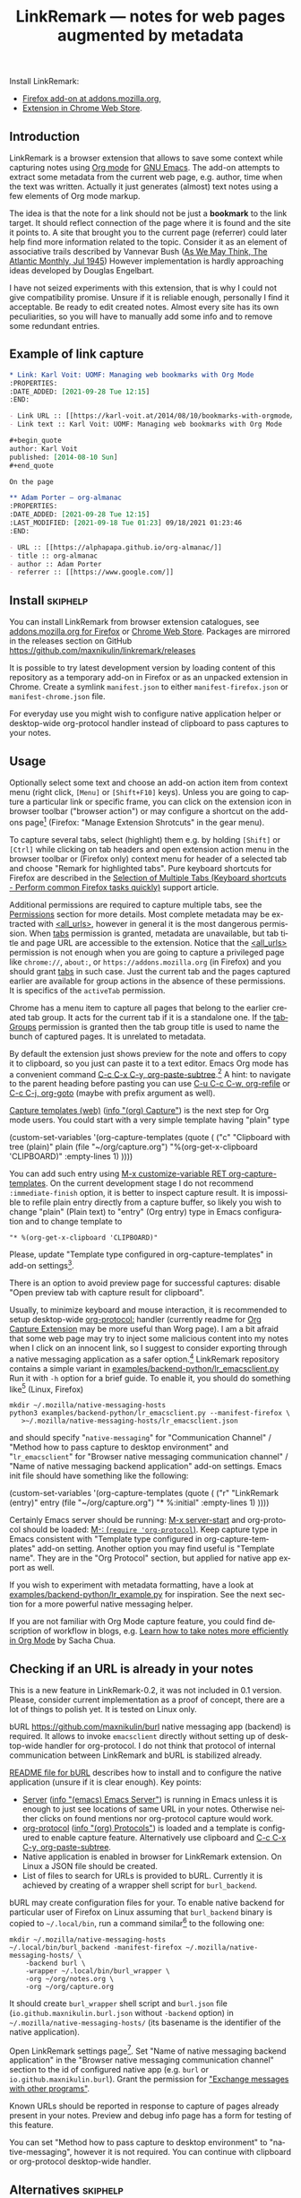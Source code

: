 
#+TITLE: LinkRemark — notes for web pages augmented by metadata
# - Disable subscript/superscripts since org-ruby ignores
#   markers around whole link description.
# - Enable footnotes. For various issues see
#   <https://github.com/wallyqs/org-ruby/issues/2>
# - Suppress subsections of Permissions.
#+OPTIONS: ^:nil f:t toc:1
#+PROPERTY: header-args :eval never-export :exports code :results silent
#+language: en

#+begin_comment
Due to limitation of GitHub Org renderer
- Do not use =verbatim= or ~code~ text in link description, see
  <https://github.com/wallyqs/org-ruby/issues/85>
- use =\quot= entity to avoid curly quotes in link description
  where verbatim text can not be used. =#+options: ':nil=
  does not affect GitHub rendering.
- Do not use first level headings to avoid multiple =<h1>= tags
  created by org-ruby, see
  <https://github.com/wallyqs/org-ruby/issues/88>
- Links between definitions and references do not work, see
  <https://github.com/wallyqs/org-ruby/issues/32>
#+end_comment

:skiphelp:
Install [[file:icons/lr-32.png]] LinkRemark:
- [[https://addons.mozilla.org/firefox/addon/linkremark/][Firefox add-on at addons.mozilla.org]],
- [[https://chrome.google.com/webstore/detail/mgmcoaemjnaehlliifkgljdnbpedihoe][Extension in Chrome Web Store]].
:end:

** Introduction
:PROPERTIES:
:CUSTOM_ID: introduction
:END:

LinkRemark is a browser extension that allows to save some context
while capturing notes using [[https://orgmode.org][Org mode]] for [[https://www.gnu.org/software/emacs/][GNU Emacs]].
The add-on attempts to extract some metadata from the current web page, e.g.
author, time when the text was written.
Actually it just generates (almost) text notes using a few elements
of Org mode markup.

The idea is that the note for a link should not be just a *bookmark*
to the link target. It should reflect connection of the page
where it is found and the site it points to.
A site that brought you to the current page (referrer) could later
help find more information related to the topic.
Consider it as an element of associative trails described by Vannevar Bush
([[https://www.theatlantic.com/magazine/archive/1945/07/as-we-may-think/303881/][As We May Think, The Atlantic Monthly, Jul 1945]])
However implementation is hardly approaching ideas developed
by Douglas Engelbart.

I have not seized experiments with this extension,
that is why I could not give compatibility promise.
Unsure if it is reliable enough, personally I find it acceptable.
Be ready to edit created notes. Almost every site has its own
peculiarities, so you will have to manually add some info
and to remove some redundant entries.

** Example of link capture
:PROPERTIES:
:CUSTOM_ID: example-of-link-capture
:END:

#+begin_src org
  ,* Link: Karl Voit: UOMF: Managing web bookmarks with Org Mode
  :PROPERTIES:
  :DATE_ADDED: [2021-09-28 Tue 12:15]
  :END:

  - Link URL :: [[https://karl-voit.at/2014/08/10/bookmarks-with-orgmode/]]
  - Link text :: Karl Voit: UOMF: Managing web bookmarks with Org Mode

  ,#+begin_quote
  author: Karl Voit
  published: [2014-08-10 Sun]
  ,#+end_quote

  On the page

  ,** Adam Porter — org-almanac
  :PROPERTIES:
  :DATE_ADDED: [2021-09-28 Tue 12:15]
  :LAST_MODIFIED: [2021-09-18 Tue 01:23] 09/18/2021 01:23:46
  :END:

  - URL :: [[https://alphapapa.github.io/org-almanac/]]
  - title :: org-almanac
  - author :: Adam Porter
  - referrer :: [[https://www.google.com/]]
#+end_src

** Install                                                         :skiphelp:

You can install LinkRemark from browser extension catalogues, see
[[https://addons.mozilla.org/firefox/addon/linkremark/][addons.mozilla.org for Firefox]]
or [[https://chrome.google.com/webstore/detail/mgmcoaemjnaehlliifkgljdnbpedihoe][Chrome Web Store]].
Packages are mirrored in the releases section on GitHub
<https://github.com/maxnikulin/linkremark/releases>

It is possible to try latest development version by loading
content of this repository as a temporary add-on in Firefox
or as an unpacked extension in Chrome.
Create a symlink =manifest.json= to either =manifest-firefox.json=
or =manifest-chrome.json= file.

For everyday use you might wish to configure native application
helper or desktop-wide org-protocol handler instead of
clipboard to pass captures to your notes.

** Usage
  :PROPERTIES:
  :EXPORT_TITLE: LinkRemark Help
  :CUSTOM_ID: usage
  :END:

Optionally select some text and choose an add-on action item
from context menu (right click, =[Menu]= or =[Shift+F10]= keys).
Unless you are going to capture a particular link or specific frame,
you can click on the extension icon in browser toolbar ("browser action")
or may configure a shortcut on the add-ons page[fn:1]
(Firefox: "Manage Extension Shrotcuts" in the gear menu).

To capture several tabs, select (highlight) them e.g. by holding
=[Shift]= or =[Ctrl]= while clicking on tab headers and open extension
action menu in the browser toolbar
or (Firefox only) context menu for header of a selected tab
and choose "Remark for highlighted tabs".
Pure keyboard shortcuts for Firefox are described in the
[[https://support.mozilla.org/en-US/kb/keyboard-shortcuts-perform-firefox-tasks-quickly#w_selection-of-multiple-tabs][Selection of Multiple Tabs (Keyboard shortcuts - Perform common Firefox tasks quickly)]]
support article.

Additional permissions are required to capture multiple tabs,
see the [[#permissions][Permissions]] section for more details.
Most complete metadata may be extracted with
[[#access-your-data-for-all-websites-allurls][<all_urls>]],
however in general it is the most dangerous permission.
When [[#access-browser-tabs-tabs][tabs]] permission is granted,
metadata are unavailable,
but tab title and page URL are accessible to the extension.
Notice that the [[#access-your-data-for-all-websites-allurls][<all_urls>]]
permission is not enough
when you are going to capture a privileged page like =chrome://=, =about:=,
or =https://addons.mozilla.org= (in Firefox) and you should
grant [[#access-browser-tabs-tabs][tabs]] in such case.
Just the current tab and the pages captured earlier are available
for group actions in the absence of these permissions.
It is specifics of the =activeTab= permission.

Chrome has a menu item to capture all pages that belong to
the earlier created tab group. It acts for the current tab if it is a
standalone one.
If the [[#view-and-manage-your-tab-groups-tabgroups-chrome][tabGroups]]
permission is granted then the tab group title is used to name
the bunch of captured pages. It is unrelated to metadata.

By default the extension just shows preview for the note
and offers to copy it to clipboard,
so you just can paste it to a text editor.
Emacs Org mode has a convenient command [[help:org-paste-subtree][C-c C-x C-y, org-paste-subtree]].[fn:2]
A hint: to navigate to the parent heading before pasting
you can use [[help:org-refile][C-u C-c C-w, org-refile]]
or [[help:org-goto][C-c C-j, org-goto]] (maybe with prefix argument as well).

# Sorry, github renderer can not transform info: to hyperlinks
[[https://orgmode.org/manual/Capture.html#Capture][Capture templates (web)]]
([[info:org#Capture][info \quot(org) Capture\quot]]) is the next step for Org mode users.
You could start with a very simple template having "plain" type
#+name: capture-plain
#+begin_example emacs-lisp
  (custom-set-variables
   '(org-capture-templates
     (quote (
      ("c" "Clipboard with tree (plain)"
       plain (file "~/org/capture.org")
       "%(org-get-x-clipboard 'CLIPBOARD)"
       :empty-lines 1)
  ))))
#+end_example
You can add such entry using [[elisp:(progn (require 'org-capture) (customize-variable 'org-capture-templates))][M-x customize-variable RET org-capture-templates]].
On the current development stage I do not recommend
=:immediate-finish= option, it is better to inspect capture result.
It is impossible to refile plain entry directly from a capture buffer,
so likely you wish to change "plain" (Plain text) to "entry" (Org entry) type
in Emacs configuration and to change template to
: "* %(org-get-x-clipboard 'CLIPBOARD)"
Please, update "Template type configured in org-capture-templates"
in add-on settings[fn:3].

There is an option to avoid preview page for successful captures:
disable "Open preview tab with capture result for clipboard".

Usually, to minimize keyboard and mouse interaction,
it is recommended to setup desktop-wide [[https://orgmode.org/worg/org-contrib/org-protocol.html][org-protocol:]] handler
(currently readme for
[[https://github.com/sprig/org-capture-extension/][Org Capture Extension]]
may be more useful than Worg page).
I am a bit afraid that some web page may try to inject
some malicious content into my notes when I click on an innocent link,
so I suggest to consider exporting
through a native messaging application as a safer option.[fn:4]
LinkRemark repository contains a simple variant in
[[file:examples/backend-python/lr_emacsclient.py][examples/backend-python/lr_emacsclient.py]]
Run it with =-h= option for a brief guide. To enable it,
you should do something like[fn:5] (Linux, Firefox)
#+name: firefox-native-messaging-host
#+begin_example
  mkdir ~/.mozilla/native-messaging-hosts
  python3 examples/backend-python/lr_emacsclient.py --manifest-firefox \
     >~/.mozilla/native-messaging-hosts/lr_emacsclient.json
#+end_example
and should specify "=native-messaging="
for "Communication Channel" / "Method how to pass capture to desktop environment"
and "=lr_emacsclient=" for "Browser native messaging communication channel" /
"Name of native messaging backend application" add-on settings.
Emacs init file should have something like the following:
#+name: capture-entry
#+begin_example emacs-lisp
  (custom-set-variables
   '(org-capture-templates
     (quote (
      ("r" "LinkRemark (entry)"
       entry (file "~/org/capture.org")
       "* %:initial"
       :empty-lines 1)
  ))))
#+end_example
# - org-ruby does not recognize markers at the borders of link description.
# - It does not allow to disable smart quotes,
# - There is no entity for apostrophe.
Certainly Emacs server should be running: [[elisp:(server-start)][M-x server-start]]
and org-protocol should be loaded: [[elisp:(require 'org-protocol)][M-: (=require 'org-protocol=)]].
Keep capture type in Emacs consistent with
"Template type configured in org-capture-templates"
add-on setting. Another option you may find useful
is "Template name". They are in the "Org Protocol" section,
but applied for native app export as well.

If you wish to experiment with metadata formatting, have a look at
[[file:examples/backend-python/lr_example.py][examples/backend-python/lr_example.py]] for inspiration.
See the next section for a more powerful native messaging helper.

If you are not familiar with Org Mode capture feature,
you could find description of workflow in blogs, e.g.
[[https://sachachua.com/blog/2015/02/learn-take-notes-efficiently-org-mode/][Learn how to take notes more efficiently in Org Mode]]
by Sacha Chua.

** Checking if an URL is already in your notes
:PROPERTIES:
:CUSTOM_ID: checking-if-an-url-is-already-in-your-notes
:END:

This is a new feature in LinkRemark-0.2, it was not included in 0.1 version.
Please, consider current implementation
as a proof of concept, there are a lot of things to polish yet.
It is tested on Linux only.

:skiphelp:
#+attr_html: :alt Screenshot of Preview & Debug Info page of LinkRemark extension for capture of https://orgmode.org/ when org-manual.org and org-guide.org are configured as note files for bURL
#+attr_html: :style max-height: 50%
[[file:doc/burl-linkremark-preview-demo.png]]
:end:

bURL <https://github.com/maxnikulin/burl> native messaging app (backend)
is required. It allows to invoke =emacsclient= directly without setting up
of desktop-wide handler for org-protocol. I do not think that protocol
of internal communication between LinkRemark and bURL is stabilized already.

[[https://github.com/maxnikulin/burl][README file for bURL]]
describes how to install and to configure the native application
(unsure if it is clear enough). Key points:
- [[https://www.gnu.org/software/emacs/manual/html_node/emacs/Emacs-Server.html][Server]] ([[info:emacs#Emacs Server][info \quot(emacs) Emacs Server\quot]])
  is running in Emacs unless it is enough to just see locations of same
  URL in your notes. Otherwise neither clicks on found mentions
  nor org-protocol capture would work.
- [[https://orgmode.org/manual/Protocols.html][org-protocol]] ([[info:org#Protocols][info \quot(org) Protocols\quot]])
  is loaded and a template is configured
  to enable capture feature. Alternatively use clipboard and
  [[help:org-paste-subtree][C-c C-x C-y, org-paste-subtree]].
- Native application is enabled in browser for LinkRemark extension.
  On Linux a JSON file should be created.
- List of files to search for URLs is provided to bURL.
  Currently it is achieved by creating of a wrapper shell script
  for =burl_backend=.

bURL may create configuration files for your. To enable native backend
for particular user of Firefox on Linux assuming that =burl_backend=
binary is copied to =~/.local/bin=, run a command
similar[fn:5] to the following one:

#+name: firefox-native-messaging-host-burl
#+begin_example
  mkdir ~/.mozilla/native-messaging-hosts
  ~/.local/bin/burl_backend -manifest-firefox ~/.mozilla/native-messaging-hosts/ \
      -backend burl \
      -wrapper ~/.local/bin/burl_wrapper \
      -org ~/org/notes.org \
      -org ~/org/capture.org
#+end_example

# <file:~/.mozilla/native-messaging-hosts/> as a link instead of verbatim
# adds complications during export to the help file,
# has no value on the project page.
# It might be convenient only for users who open this file in Emacs.
It should create =burl_wrapper= shell script and =burl.json= file
(=io.github.maxnikulin.burl.json= without =-backend= option) in
=~/.mozilla/native-messaging-hosts/= (its basename is the identifier
of the native application).

Open LinkRemark settings page[fn:3]. Set "Name of native messaging backend
application" in the "Browser native messaging communication channel" section
to the id of configured native app (e.g. =burl=
or =io.github.maxnikulin.burl=). Grant the permission for
[[#exchange-messages-with-other-programs-nativemessaging]["Exchange messages with other programs"]].

Known URLs should be reported in response to capture of pages already
present in your notes. Preview and debug info page has a form for testing
of this feature.

You can set "Method how to pass capture to desktop environment" to
"native-messaging", however it is not required. You can continue
with clipboard or org-protocol desktop-wide handler.

** Alternatives                                                    :skiphelp:

There are some projects that allows to capture URL + page title +
selection text or URL + text link. It is not enough for me.
I would like to save to my notes who and when wrote the text
at least for sites that have such fields in page metadata.

To capture a minimal bookmark one of the following projects
could be more convenient:
- [[https://github.com/sprig/org-capture-extension/][GitHub - sprig/org-capture-extension]]:
  A Chrome and Firefox extension facilitating org-capture in Emacs.
- [[https://github.com/alphapapa/org-protocol-capture-html][GitHub - alphapapa/org-protocol-capture-html]]:
  Capture HTML from the browser selection into Emacs as org-mode content.
- [[https://github.com/karlicoss/grasp][GitHub - karlicoss/grasp]]:
  A reliable org-capture browser extension for Chrome/Firefox.

If you would like to have more details on web pages in you notes then consider
[[https://github.com/yantar92/org-capture-ref][GitHub - yantar92/org-capture-ref]]:
Extract metadata/bibtex info from websites for org-capture.
It is suitable if web browser of your choice is Emacs or Qute Browser.
Unlike this extension, it supports custom handlers for particular
websites, and has recipes for scientific papers and BibTeX format.

** Permissions
:PROPERTIES:
:CUSTOM_ID: permissions
:END:

You could find more information what every requested
permission means on the following page from the Mozilla Support site:
[[https://support.mozilla.org/kb/permission-request-messages-explained][Permission request messages explained]].

Open extensions preferences[fn:3] to grant or revoke optional
permissions. Firefox has permissions tab in the add-on manager[fn:1].
They may be requested on demand to successfully complete requested action
taking into account current settings.

*** Access your data for all websites (=<all_urls>=)
:PROPERTIES:
:CUSTOM_ID: access-your-data-for-all-websites-allurls
:END:

Chrome: "Read and change all your data on all websites".

The add-on may gather data for a group of selected (highlighted)
tabs or from cross-origin subframes (loaded from other site
than top level page in the tab). Due to some limitations
of WebExtensions API, per-site permission requests on demand
may require several steps of interaction with
user to complete a capture. It may be annoying after all.
This permission may be perceived as "too much".

It is necessary to explicitly enable this permission from
extension options in Chrome or from permissions tab of add-on management
UI in Firefox. It is reasonably considered  as rather dangerous.
Alternatively [[#access-browser-tabs-tabs][tabs]]
permission is enough to get tab titles and URLs,
but not their URLs, see the [[#usage][Usage]] section for clarification.

It is a bug, if this extension attempts to inspect content
of some tab without explicit user action.

*** Exchange messages with other programs (=nativeMessaging=)
:PROPERTIES:
:CUSTOM_ID: exchange-messages-with-other-programs-nativemessaging
:END:

Chrome: "Communicate with cooperating native applications", optional.

Allows the extension to communicate with Emacs without global org-protocol
handler, so allows to have more secure setup. On the other hand
you need to install and configure an extra application, so you should
either trust this external tool or should develop it yourself.

This permission is relevant for experienced Emacs and Org Mode users.

Extension can not launch any application till it is explicitly added
to a configuration file (manifest) by the user, so do not worry,
extensions can not run arbitrary binaries with no cooperation from users.

*** Access browser activity during navigation (=webNavigation=)
:PROPERTIES:
:CUSTOM_ID: access-browser-activity-during-navigation-webnavigation
:END:

Chrome: "Read your browsing history".

It is necessary to reliably restore tree of nested frames.
Consider the case when some element is focused in a subframe
and capture is invoked using keyboard shortcut.
Maybe I will add a less reliable fallback in future
to make this permission optional.

*** Access browser tabs (=tabs=)
:PROPERTIES:
:CUSTOM_ID: access-browser-tabs-tabs
:END:

Chrome asks "Read your browsing history" when the extensions is installed
due to the
[[#access-browser-activity-during-navigation-webnavigation][webNavigation]]
required permission.

When several tabs are captured at ones, this permission may be necessary
to get URLs and titles of privileged pages. See the [[#usage][Usage]] section
for relation to the [[#access-your-data-for-all-websites-allurls][<all_urls>]]
permission.

Requested on demand when a corresponding menu item is invoked.

*** View and manage your tab groups (=tabGroups=, Chrome)
:PROPERTIES:
:CUSTOM_ID: view-and-manage-your-tab-groups-tabgroups-chrome
:END:

May be granted from the extension options page.
Allows "Remark for tab group" action to use tab group name
for heading title instead of generic "Tab group" name.
To get list of tabs that belongs to the same group
the extension needs the [[#access-browser-tabs-tabs][tabs]]
permission, not =tabGroups=.

This extension only reads tab group property, it does not modify
and does not create groups of tabs.

See the [[#usage][Usage]] section for explanation why either
[[#access-your-data-for-all-websites-allurls][<all_urls>]]
or [[#access-browser-tabs-tabs][tabs]] permissions
are necessary to actually get info about pages from a tab group.
Notice that =tabGroups= does not allow that.

Do not confuse tab group with highlighting (selecting) several tabs.

*** Input data to the clipboard (=clipboardWrite=)
:PROPERTIES:
:CUSTOM_ID: input-data-to-the-clipboard-clipboardwrite
:END:

In Chrome it is called "Modify data you copy and paste".

In Firefox, without such permission, an extension can not copy data
to clipboard except if it is immediate action in response to e.g.
click on a button. Clicking on extension button is not the case
since a lot of work should be done before data become ready for copy,
so it is not considered as "in response to user action".
Enable this permission if you prefer to avoid preview page
as an intermediate state.

Browsers consider overwriting clipboard content as a potentially
dangerous action, so they perform, some measures to protect users.
Security model in Chrome is different from Firefox, so this permission
does not do anything really useful in Chrome. However unlike Firefox
it allows to call ~document.execCommand("copy")~ from content scripts,
so the extension can do its job. For privileged tabs (e.g. PDF files)
preview page is unavoidable in Chrome and can appear for a second.
Sorry for this inconvenience.

This permission may be revoked as soon as you configure native application
or desktop-wide handler for the =org-protocol:= URI scheme.

*** Offscreen documents (=offscreen=, Chrome)
:PROPERTIES:
:CUSTOM_ID: offscreen-documents-offscreen-chrome
:END:

An optional permission relevant for the "clipboard"
and combined "org-protocol" with clipboard export methods.
There is no confirm popup dialog for this permission, It may be just
granted on capture when preview is disabled.

Combined with [[#input-data-to-the-clipboard-clipboardwrite][clipboardWrite]],
the =offscreen= permission allows to reliably
copy text to clipboard. The permission is necessary
when capture preview is disabled.

Chrome have no API for clipboard access from extension background
service worker. Copy from content script might be unreliable.

If you have a reason to avoid the =offscreen= permission then
do not grant [[#input-data-to-the-clipboard-clipboardwrite][clipboardWrite]].
Instead you may choose
[[#exchange-messages-with-other-programs-nativemessaging][nativeMessaging]]
or desktop-wide handler for =org-protocol:= URI scheme.

** Troubleshooting
:PROPERTIES:
:CUSTOM_ID: troubleshooting
:END:

1. Try to open Debug Info (Preview) extension page through context menu for
   the extension button in tool bar (extension browser action)
   end expand debug info section there.
2. Look for errors in console pane in browser developer tools for the extension.
   It could be opened using "Inspect" link from the =about:debugging#/runtime/this-firefox=
   page for Firefox. In Chrome menu choose "More tools", "Extensions" and click on the link
   followed "Inspect views" on the add-on card.

For native messaging backend problems see the related section in Mozilla
[[https://developer.mozilla.org/en-US/docs/Mozilla/Add-ons/WebExtensions/Native_messaging#Troubleshooting][developer guide]]
and Chrome [[https://developer.chrome.com/docs/apps/nativeMessaging/#native-messaging-debugging][debugging native messaging]]
docs. It is worth checking errors reported to the browser console
(=Ctrl+Shift+J= in Firefox). To read messages from Chrome on Linux, start it from a terminal or maybe
just try =journalctl --user --follow=.

** License
:PROPERTIES:
:CUSTOM_ID: license
:END:

LinkRemark is published under [[https://www.gnu.org/licenses/gpl-3.0.html][the GNU GPLv3 license]] or any later
version, see [[file:LICENSE.txt][LICENSE.txt]].

** Footnotes

[fn:1] "Manage extension" in context menu (right click)
for the add-on's action in the browser toolbar
or through generic browser menu,
e.g. Firefox: "Add-ons and Themes" from hamburger menu
or from "Tools" in menu bar, =[Ctrl+Shift+A]=.

[fn:2] There is some bug and subtree is not recognized
first time in X clipboard. Workaround is yank =C-y=, undo =C-/=
(required once per Emacs session), and =C-c C-x C-y= to paste subtree.

[fn:3] "Extension preferences" (Firefox) or "Options" (Chrome)
in the context menu for the extension entry in the browser toolbar.
Alternatively click on the "Settings" link on an add-on preview or help page.

[fn:4] There is a problem with browsers distributed
as snap or flatpack. Such applications works with
additional level of isolation in respect to system files,
so external application can not be invoked even through
native messaging API. Chromium in Ubuntu is shipped as
snap package only since Ubuntu-20.04 LTS focal, for Firefox snap is made
default option in Ubuntu-21.10 impish, but Firefox is still
can be installed as a deb package using apt.
Related Firefox bugs:
- [[https://bugzilla.mozilla.org/show_bug.cgi?id=1661935][Bug 1661935: Snap: cannot install/manage extensions from extensions.gnome.org]],
- [[https://bugzilla.mozilla.org/show_bug.cgi?id=1621763][Bug 1621763: (flatpak) native messaging support missing]].

[fn:5] See also
[[https://chromium.googlesource.com/chromium/src/+/HEAD/docs/user_data_dir.md][User Data Directory]]
in Chromium docs for location of profile directory.

# LocalWords: LinkRemark bURL backend JSON
